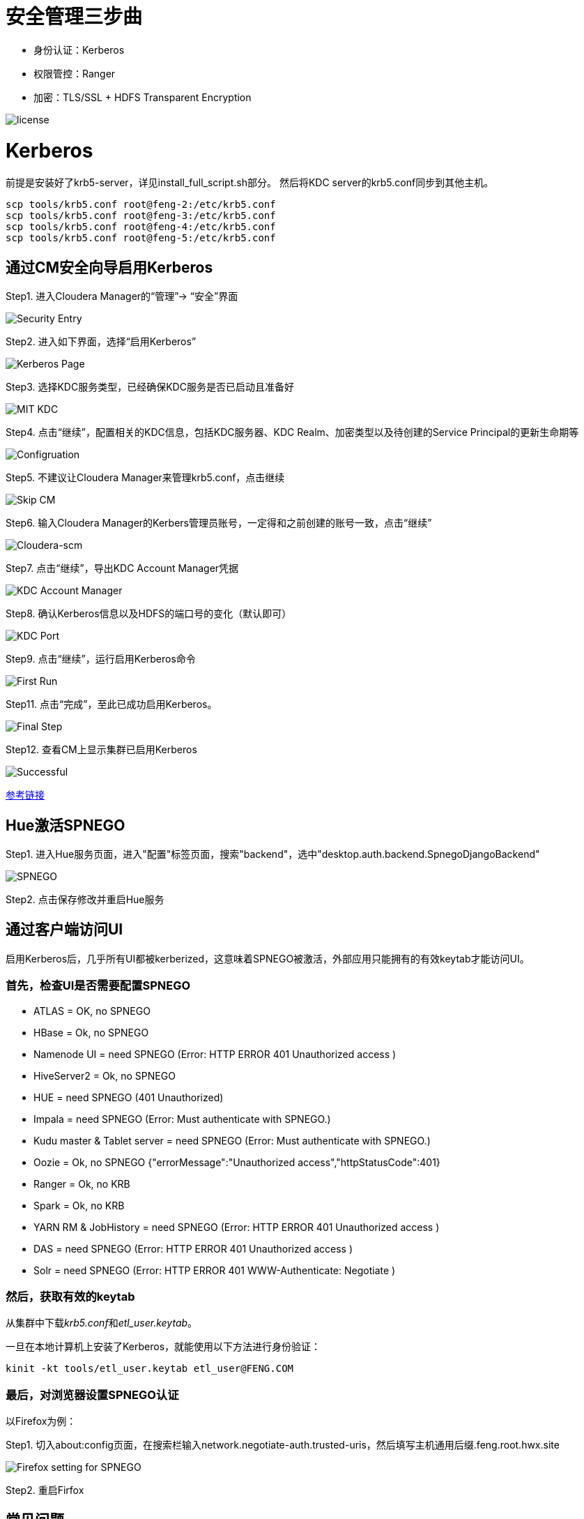 = 安全管理三步曲

- 身份认证：Kerberos

- 权限管控：Ranger

- 加密：TLS/SSL + HDFS Transparent Encryption


image::pictures/SEC001.png[license]


= Kerberos

前提是安装好了krb5-server，详见install_full_script.sh部分。
然后将KDC server的krb5.conf同步到其他主机。

[source,bash]
scp tools/krb5.conf root@feng-2:/etc/krb5.conf
scp tools/krb5.conf root@feng-3:/etc/krb5.conf
scp tools/krb5.conf root@feng-4:/etc/krb5.conf
scp tools/krb5.conf root@feng-5:/etc/krb5.conf

== 通过CM安全向导启用Kerberos
Step1.  进入Cloudera Manager的“管理”-> “安全”界面

image::pictures/SEC002.jpg[Security Entry]

Step2.  进入如下界面，选择“启用Kerberos”

image::pictures/SEC003.jpg[Kerberos Page]

Step3.  选择KDC服务类型，已经确保KDC服务是否已启动且准备好

image::pictures/SEC004.jpg[MIT KDC]

Step4.  点击“继续”，配置相关的KDC信息，包括KDC服务器、KDC Realm、加密类型以及待创建的Service Principal的更新生命期等

image::pictures/SEC005.jpg[Configruation]

Step5.  不建议让Cloudera Manager来管理krb5.conf，点击继续

image::pictures/SEC006.jpg[Skip CM]

Step6.  输入Cloudera Manager的Kerbers管理员账号，一定得和之前创建的账号一致，点击“继续”

image::pictures/SEC007.jpg[Cloudera-scm]

Step7.  点击“继续”，导出KDC Account Manager凭据

image::pictures/SEC008.jpg[KDC Account Manager]

Step8.  确认Kerberos信息以及HDFS的端口号的变化（默认即可）

image::pictures/SEC009.jpg[KDC Port]

Step9.  点击“继续”，运行启用Kerberos命令

image::pictures/SEC010.jpg[First Run]

Step11.  点击“完成”，至此已成功启用Kerberos。

image::pictures/SEC011.jpg[Final Step]

Step12.  查看CM上显示集群已启用Kerberos

image::pictures/SEC012.jpg[Successful]

https://docs.cloudera.com/cloudera-manager/7.1.1/security-kerberos-authentication/topics/cm-security-kerberos-enabling-intro.html[参考链接] 

== Hue激活SPNEGO

Step1.  进入Hue服务页面，进入"配置"标签页面，搜索"backend"，选中"desktop.auth.backend.SpnegoDjangoBackend"

image::pictures/SEC013.jpg[SPNEGO]

Step2.  点击保存修改并重启Hue服务


== 通过客户端访问UI

启用Kerberos后，几乎所有UI都被kerberized，这意味着SPNEGO被激活，外部应用只能拥有的有效keytab才能访问UI。

=== 首先，检查UI是否需要配置SPNEGO

- ATLAS = OK, no SPNEGO

- HBase = Ok, no SPNEGO

- Namenode UI = need SPNEGO (Error: HTTP ERROR 401 Unauthorized access )

- HiveServer2 = Ok, no SPNEGO

- HUE = need SPNEGO (401 Unauthorized)

- Impala = need SPNEGO (Error: Must authenticate with SPNEGO.)

- Kudu master & Tablet server = need SPNEGO (Error: Must authenticate with SPNEGO.)

- Oozie = Ok, no SPNEGO {"errorMessage":"Unauthorized access","httpStatusCode":401}

- Ranger = Ok, no KRB

- Spark = Ok, no KRB

- YARN RM & JobHistory = need SPNEGO (Error: HTTP ERROR 401 Unauthorized access )

- DAS = need SPNEGO (Error: HTTP ERROR 401 Unauthorized access )

- Solr = need SPNEGO (Error: HTTP ERROR 401 WWW-Authenticate: Negotiate )

=== 然后，获取有效的keytab

从集群中下载__krb5.conf__和__etl_user.keytab__。

一旦在本地计算机上安装了Kerberos，就能使用以下方法进行身份验证：

     kinit -kt tools/etl_user.keytab etl_user@FENG.COM
     
=== 最后，对浏览器设置SPNEGO认证

以Firefox为例：

Step1.  切入about:config页面，在搜索栏输入network.negotiate-auth.trusted-uris，然后填写主机通用后缀.feng.root.hwx.site 

image::pictures/SEC014.jpg[Firefox setting for SPNEGO]

Step2.  重启Firfox

== 常见问题

Hue Ticket Renewer无法正常renew？

"klist -fe /var/run/hue/hue_krb5_ccache"的结果表明它们确实没有renew。

但是，getprinc显示有7天的renawable life time。

解决方案：是为CM重新设置KDC（使用相同的KDC），但将renewable lifetime 指定为0天，以强制CM使用kdc.conf提供的服务。

